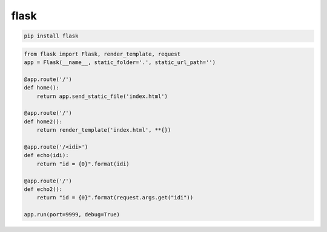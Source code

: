 .. py:module:: flask

flask
=====

.. code-block:: shell

    pip install flask

.. code-block:: py

    from flask import Flask, render_template, request
    app = Flask(__name__, static_folder='.', static_url_path='')

    @app.route('/')
    def home():
        return app.send_static_file('index.html')

    @app.route('/')
    def home2():
        return render_template('index.html', **{})

    @app.route('/<idi>')
    def echo(idi):
        return "id = {0}".format(idi)

    @app.route('/')
    def echo2():
        return "id = {0}".format(request.args.get("idi"))

    app.run(port=9999, debug=True)